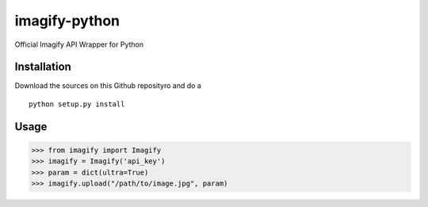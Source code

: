 imagify-python
============================

Official Imagify API Wrapper for Python

Installation
------------
Download the sources on this Github reposityro and do a

::

    python setup.py install

Usage
-----

.. code:: python

    >>> from imagify import Imagify
    >>> imagify = Imagify('api_key')
    >>> param = dict(ultra=True)
    >>> imagify.upload("/path/to/image.jpg", param)
